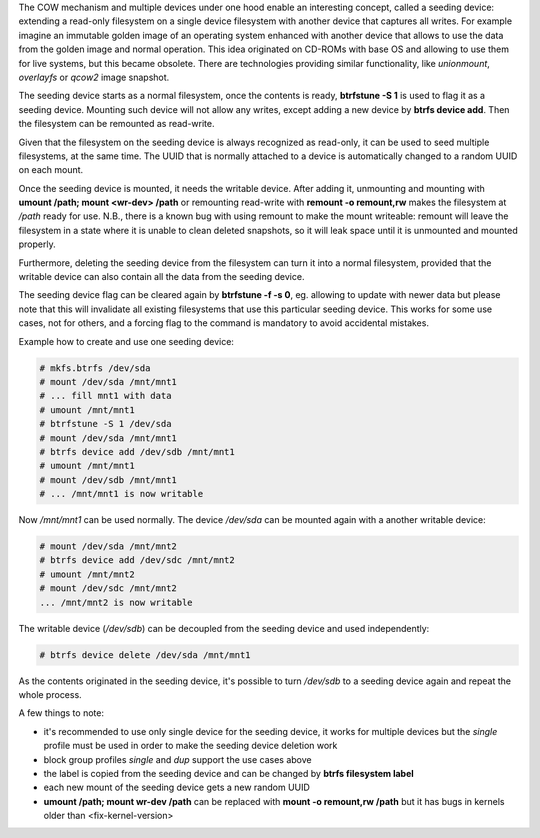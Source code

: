 The COW mechanism and multiple devices under one hood enable an interesting
concept, called a seeding device: extending a read-only filesystem on a single
device filesystem with another device that captures all writes. For example
imagine an immutable golden image of an operating system enhanced with another
device that allows to use the data from the golden image and normal operation.
This idea originated on CD-ROMs with base OS and allowing to use them for live
systems, but this became obsolete. There are technologies providing similar
functionality, like *unionmount*, *overlayfs* or *qcow2* image snapshot.

The seeding device starts as a normal filesystem, once the contents is ready,
**btrfstune -S 1** is used to flag it as a seeding device. Mounting such device
will not allow any writes, except adding a new device by **btrfs device add**.
Then the filesystem can be remounted as read-write.

Given that the filesystem on the seeding device is always recognized as
read-only, it can be used to seed multiple filesystems, at the same time. The
UUID that is normally attached to a device is automatically changed to a random
UUID on each mount.

Once the seeding device is mounted, it needs the writable device. After adding
it, unmounting and mounting with **umount /path; mount <wr-dev> /path** or
remounting read-write with **remount -o remount,rw** makes the filesystem at
*/path* ready for use. N.B., there is a known bug with using remount to make
the mount writeable: remount will leave the filesystem in a state where it is
unable to clean deleted snapshots, so it will leak space until it is unmounted
and mounted properly.

Furthermore, deleting the seeding device from the filesystem can turn it into
a normal filesystem, provided that the writable device can also contain all the
data from the seeding device.

The seeding device flag can be cleared again by **btrfstune -f -s 0**, eg.
allowing to update with newer data but please note that this will invalidate
all existing filesystems that use this particular seeding device. This works
for some use cases, not for others, and a forcing flag to the command is
mandatory to avoid accidental mistakes.

Example how to create and use one seeding device:

.. code-block:: bash

        # mkfs.btrfs /dev/sda
        # mount /dev/sda /mnt/mnt1
        # ... fill mnt1 with data
        # umount /mnt/mnt1
        # btrfstune -S 1 /dev/sda
        # mount /dev/sda /mnt/mnt1
        # btrfs device add /dev/sdb /mnt/mnt1
	# umount /mnt/mnt1
	# mount /dev/sdb /mnt/mnt1
        # ... /mnt/mnt1 is now writable

Now */mnt/mnt1* can be used normally. The device */dev/sda* can be mounted
again with a another writable device:

.. code-block:: bash

        # mount /dev/sda /mnt/mnt2
        # btrfs device add /dev/sdc /mnt/mnt2
        # umount /mnt/mnt2
	# mount /dev/sdc /mnt/mnt2
        ... /mnt/mnt2 is now writable

The writable device (*/dev/sdb*) can be decoupled from the seeding device and
used independently:

.. code-block:: bash

        # btrfs device delete /dev/sda /mnt/mnt1

As the contents originated in the seeding device, it's possible to turn
*/dev/sdb* to a seeding device again and repeat the whole process.

A few things to note:

* it's recommended to use only single device for the seeding device, it works
  for multiple devices but the *single* profile must be used in order to make
  the seeding device deletion work
* block group profiles *single* and *dup* support the use cases above
* the label is copied from the seeding device and can be changed by **btrfs filesystem label**
* each new mount of the seeding device gets a new random UUID
* **umount /path; mount wr-dev /path** can be replaced with **mount -o remount,rw /path**
  but it has bugs in kernels older than <fix-kernel-version>
